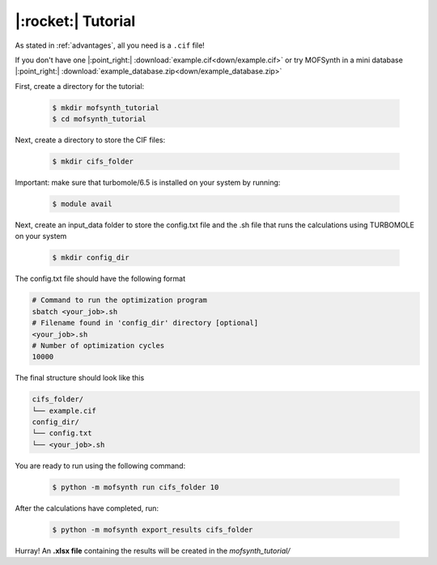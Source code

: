 .. highlight:: python

|:rocket:| Tutorial
===================

As stated in :ref:`advantages`, all you need is a ``.cif`` file!

If you don't have one |:point_right:| :download:`example.cif<down/example.cif>`
or try MOFSynth in a mini database |:point_right:| :download:`example_database.zip<down/example_database.zip>`

First, create a directory for the tutorial:

    .. code-block:: console

        $ mkdir mofsynth_tutorial
        $ cd mofsynth_tutorial

Next, create a directory to store the CIF files:

    .. code-block:: console

        $ mkdir cifs_folder

Important: make sure that turbomole/6.5 is installed on your system by running:
    
    .. code-block:: console

        $ module avail

Next, create an input_data folder to store the config.txt file and the .sh file
that runs the calculations using TURBOMOLE on your system
    
    .. code-block:: console

        $ mkdir config_dir

The config.txt file should have the following format

.. code-block:: text

    # Command to run the optimization program
    sbatch <your_job>.sh
    # Filename found in 'config_dir' directory [optional]
    <your_job>.sh
    # Number of optimization cycles
    10000

The final structure should look like this

.. code-block:: text
   
   cifs_folder/
   └── example.cif
   config_dir/
   └── config.txt
   └── <your_job>.sh

You are ready to run using the following command:

    .. code-block:: console

        $ python -m mofsynth run cifs_folder 10


After the calculations have completed, run:

    .. code-block:: console

        $ python -m mofsynth export_results cifs_folder

Hurray! An **.xlsx file** containing the results will be created in the *mofsynth_tutorial/*
